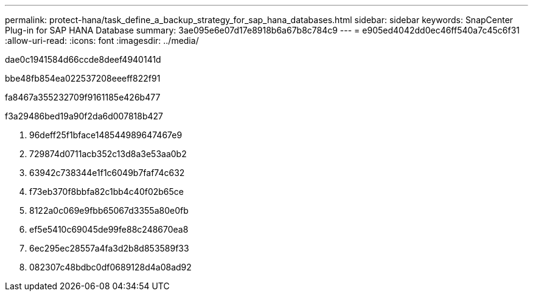 ---
permalink: protect-hana/task_define_a_backup_strategy_for_sap_hana_databases.html 
sidebar: sidebar 
keywords: SnapCenter Plug-in for SAP HANA Database 
summary: 3ae095e6e07d17e8918b6a67b8c784c9 
---
= e905ed4042dd0ec46ff540a7c45c6f31
:allow-uri-read: 
:icons: font
:imagesdir: ../media/


[role="lead"]
dae0c1941584d66ccde8deef4940141d

.bbe48fb854ea022537208eeeff822f91
fa8467a355232709f9161185e426b477

.f3a29486bed19a90f2da6d007818b427
. 96deff25f1bface148544989647467e9
. 729874d0711acb352c13d8a3e53aa0b2
. 63942c738344e1f1c6049b7faf74c632
. f73eb370f8bbfa82c1bb4c40f02b65ce
. 8122a0c069e9fbb65067d3355a80e0fb
. ef5e5410c69045de99fe88c248670ea8
. 6ec295ec28557a4fa3d2b8d853589f33
. 082307c48bdbc0df0689128d4a08ad92

